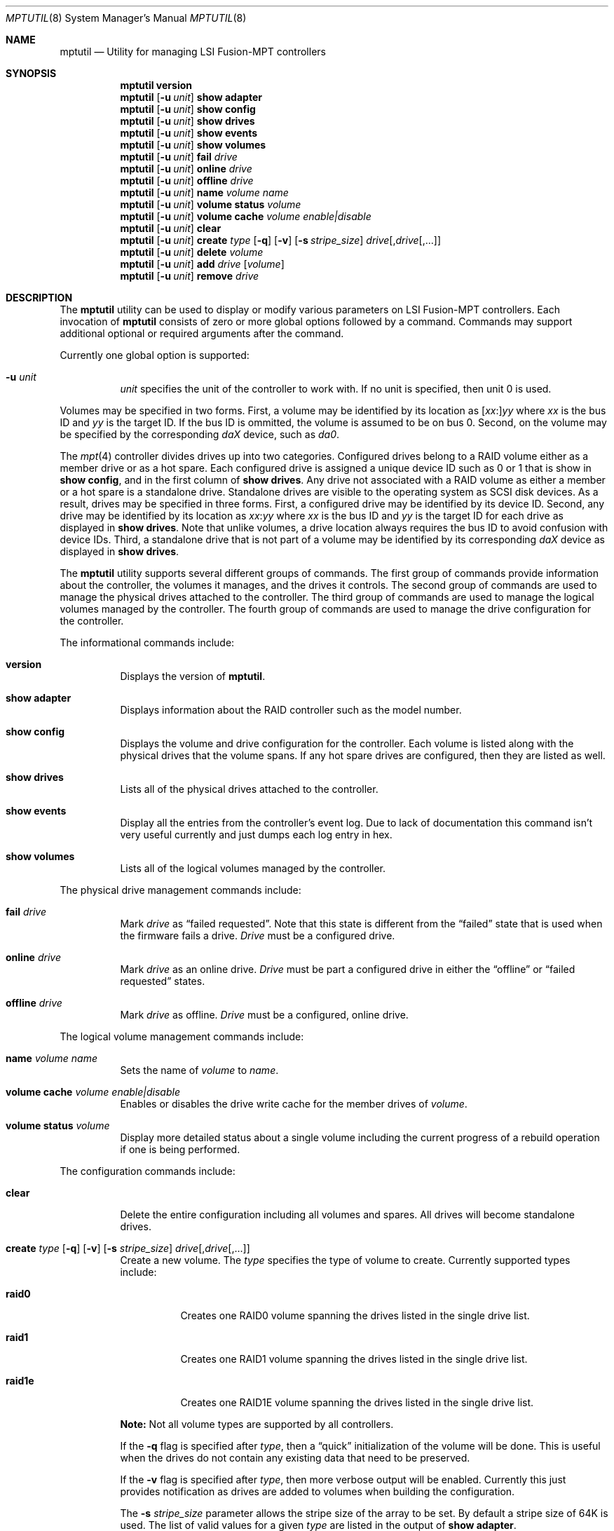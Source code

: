 .\"
.\" Copyright (c) 2008 Yahoo!, Inc.
.\" All rights reserved.
.\" Written by: John Baldwin <jhb@FreeBSD.org>
.\"
.\" Redistribution and use in source and binary forms, with or without
.\" modification, are permitted provided that the following conditions
.\" are met:
.\" 1. Redistributions of source code must retain the above copyright
.\"    notice, this list of conditions and the following disclaimer.
.\" 2. Redistributions in binary form must reproduce the above copyright
.\"    notice, this list of conditions and the following disclaimer in the
.\"    documentation and/or other materials provided with the distribution.
.\" 3. Neither the name of the author nor the names of any co-contributors
.\"    may be used to endorse or promote products derived from this software
.\"    without specific prior written permission.
.\"
.\" THIS SOFTWARE IS PROVIDED BY THE AUTHOR AND CONTRIBUTORS ``AS IS'' AND
.\" ANY EXPRESS OR IMPLIED WARRANTIES, INCLUDING, BUT NOT LIMITED TO, THE
.\" IMPLIED WARRANTIES OF MERCHANTABILITY AND FITNESS FOR A PARTICULAR PURPOSE
.\" ARE DISCLAIMED.  IN NO EVENT SHALL THE AUTHOR OR CONTRIBUTORS BE LIABLE
.\" FOR ANY DIRECT, INDIRECT, INCIDENTAL, SPECIAL, EXEMPLARY, OR CONSEQUENTIAL
.\" DAMAGES (INCLUDING, BUT NOT LIMITED TO, PROCUREMENT OF SUBSTITUTE GOODS
.\" OR SERVICES; LOSS OF USE, DATA, OR PROFITS; OR BUSINESS INTERRUPTION)
.\" HOWEVER CAUSED AND ON ANY THEORY OF LIABILITY, WHETHER IN CONTRACT, STRICT
.\" LIABILITY, OR TORT (INCLUDING NEGLIGENCE OR OTHERWISE) ARISING IN ANY WAY
.\" OUT OF THE USE OF THIS SOFTWARE, EVEN IF ADVISED OF THE POSSIBILITY OF
.\" SUCH DAMAGE.
.\"
.\" $FreeBSD: src/usr.sbin/mptutil/mptutil.8,v 1.2.2.2.2.1 2009/10/25 01:10:29 kensmith Exp $
.\"
.Dd August 16, 2009
.Dt MPTUTIL 8
.Os
.Sh NAME
.Nm mptutil
.Nd Utility for managing LSI Fusion-MPT controllers
.Sh SYNOPSIS
.Nm
.Cm version
.Nm
.Op Fl u Ar unit
.Cm show adapter
.Nm
.Op Fl u Ar unit
.Cm show config
.Nm
.Op Fl u Ar unit
.Cm show drives
.Nm
.Op Fl u Ar unit
.Cm show events
.Nm
.Op Fl u Ar unit
.Cm show volumes
.Nm
.Op Fl u Ar unit
.Cm fail Ar drive
.Nm
.Op Fl u Ar unit
.Cm online Ar drive
.Nm
.Op Fl u Ar unit
.Cm offline Ar drive
.Nm
.Op Fl u Ar unit
.Cm name Ar volume Ar name
.Nm
.Op Fl u Ar unit
.Cm volume status Ar volume
.Nm
.Op Fl u Ar unit
.Cm volume cache Ar volume 
.Ar enable|disable
.Nm
.Op Fl u Ar unit
.Cm clear
.Nm
.Op Fl u Ar unit
.Cm create Ar type
.Op Fl q
.Op Fl v
.Op Fl s Ar stripe_size
.Ar drive Ns Op \&, Ns Ar drive Ns Op ",..."
.Nm
.Op Fl u Ar unit
.Cm delete Ar volume
.Nm
.Op Fl u Ar unit
.Cm add Ar drive Op Ar volume
.Nm
.Op Fl u Ar unit
.Cm remove Ar drive
.Sh DESCRIPTION
The
.Nm
utility can be used to display or modify various parameters on LSI
Fusion-MPT controllers.
Each invocation of
.Nm
consists of zero or more global options followed by a command.
Commands may support additional optional or required arguments after the
command.
.Pp
Currently one global option is supported:
.Bl -tag -width indent
.It Fl u Ar unit
.Ar unit
specifies the unit of the controller to work with.
If no unit is specified,
then unit 0 is used.
.El
.Pp
Volumes may be specified in two forms.
First,
a volume may be identified by its location as
.Sm off
.Op Ar xx Ns \&:
.Ar yy
.Sm on
where
.Ar xx
is the bus ID and
.Ar yy
is the target ID.
If the bus ID is ommitted,
the volume is assumed to be on bus 0.
Second,
on the volume may be specified by the corresponding
.Em daX
device,
such as
.Em da0 .
.Pp
The
.Xr mpt 4
controller divides drives up into two categories.
Configured drives belong to a RAID volume either as a member drive or as a hot
spare.
Each configured drive is assigned a unique device ID such as 0 or 1 that is
show in
.Cm show config ,
and in the first column of
.Cm show drives .
Any drive not associated with a RAID volume as either a member or a hot spare
is a standalone drive.
Standalone drives are visible to the operating system as SCSI disk devices.
As a result, drives may be specified in three forms.
First,
a configured drive may be identified by its device ID.
Second,
any drive may be identified by its location as
.Sm off
.Ar xx Ns \&:
.Ar yy
.Sm on
where
.Ar xx
is the bus ID and
.Ar yy
is the target ID for each drive as displayed in
.Cm show drives .
Note that unlike volumes,
a drive location always requires the bus ID to avoid confusion with device IDs.
Third,
a standalone drive that is not part of a volume may be identified by its
corresponding
.Em daX
device as displayed in
.Cm show drives .
.Pp
The
.Nm
utility supports several different groups of commands.
The first group of commands provide information about the controller,
the volumes it manages, and the drives it controls.
The second group of commands are used to manage the physical drives
attached to the controller.
The third group of commands are used to manage the logical volumes
managed by the controller.
The fourth group of commands are used to manage the drive configuration for
the controller.
.Pp
The informational commands include:
.Bl -tag -width indent
.It Cm version
Displays the version of
.Nm .
.It Cm show adapter
Displays information about the RAID controller such as the model number.
.It Cm show config
Displays the volume and drive configuration for the controller.
Each volume is listed along with the physical drives that the volume spans.
If any hot spare drives are configured, then they are listed as well.
.It Cm show drives
Lists all of the physical drives attached to the controller.
.It Cm show events
Display all the entries from the controller's event log.
Due to lack of documentation this command isn't very useful currently and
just dumps each log entry in hex.
.It Cm show volumes
Lists all of the logical volumes managed by the controller.
.El
.Pp
The physical drive management commands include:
.Bl -tag -width indent
.It Cm fail Ar drive
Mark
.Ar drive
as
.Dq failed requested .
Note that this state is different from the
.Dq failed
state that is used when the firmware fails a drive.
.Ar Drive
must be a configured drive.
.It Cm online Ar drive
Mark
.Ar drive
as an online drive.
.Ar Drive
must be part a configured drive in either the
.Dq offline
or
.Dq failed requested
states.
.It Cm offline Ar drive
Mark
.Ar drive
as offline.
.Ar Drive
must be a configured, online drive.
.El
.Pp
The logical volume management commands include:
.Bl -tag -width indent
.It Cm name Ar volume Ar name
Sets the name of
.Ar volume
to
.Ar name .
.It Cm volume cache Ar volume Ar enable|disable
Enables or disables the drive write cache for the member drives of
.Ar volume .
.It Cm volume status Ar volume
Display more detailed status about a single volume including the current
progress of a rebuild operation if one is being performed.
.El
.Pp
The configuration commands include:
.Bl -tag -width indent
.It Cm clear
Delete the entire configuration including all volumes and spares.
All drives will become standalone drives.
.It Xo Cm create Ar type
.Op Fl q
.Op Fl v
.Op Fl s Ar stripe_size
.Ar drive Ns Op \&, Ns Ar drive Ns Op ",..."
.Xc
Create a new volume.
The
.Ar type
specifies the type of volume to create.
Currently supported types include:
.Bl -tag -width indent
.It Cm raid0
Creates one RAID0 volume spanning the drives listed in the single drive list.
.It Cm raid1
Creates one RAID1 volume spanning the drives listed in the single drive list.
.It Cm raid1e
Creates one RAID1E volume spanning the drives listed in the single drive list.
.El
.Pp
.Sy Note:
Not all volume types are supported by all controllers.
.Pp
If the
.Fl q
flag is specified after
.Ar type ,
then a
.Dq quick
initialization of the volume will be done.
This is useful when the drives do not contain any existing data that need
to be preserved.
.Pp
If the
.Fl v
flag is specified after
.Ar type ,
then more verbose output will be enabled.
Currently this just provides notification as drives are added to volumes
when building the configuration.
.Pp
The
.Fl s
.Ar stripe_size
parameter allows the stripe size of the array to be set.
By default a stripe size of 64K is used.
The list of valid values for a given
.Ar type
are listed in the output of
.Cm show adapter .
.It Cm delete Ar volume
Delete the volume
.Ar volume .
Member drives will become standalone drives.
.It Cm add Ar drive Op Ar volume
Mark
.Ar drive
as a hot spare.
.Ar Drive
must not be a member of a volume.
If
.Ar volume
is specified,
then the hot spare will be dedicated to that volume.
Otherwise,
.Ar drive
will be used as a global hot spare backing all volumes for this controller.
Note that
.Ar drive
must be as large as the smallest drive in all of the volumes it is going to
back.
.It Cm remove Ar drive
Remove the hot spare
.Ar drive
from service.
It will become a standalone drive.
.El
.Sh EXAMPLES
Mark the drive at bus 0 target 4 as offline:
.Pp
.Dl Nm Cm offline 0:4
.Pp
Create a RAID1 array from the two standalone drives
.Va da1
and
.Va da2 :
.Pp
.Dl Nm Cm create raid1 da1,da2
.Pp
Mark standalone drive
.Va da3
as a global hot spare:
.Pp
.Dl Nm Cm add da3
.Sh SEE ALSO
.Xr mpt 4
.Sh BUGS
.Pp
The handling of spare drives appears to be unreliable.
The
.Xr mpt 4
firmware manages spares via spare drive
.Dq pools .
There are eight pools numbered 0 through 7.
Each spare drive can only be assigned to a single pool.
Each volume can be backed by any combination of zero or more spare pools.
The
.Nm
utility attempts to use the following algorithm for managing spares.
Global spares are always assigned to pool 0,
and all volumes are always backed by pool 0.
For dedicated spares,
.Nm
assigns one of the remaining 7 pools to each volume and
assigns dedicated drives to that pool.
In practice however, it seems that assigning a drive as a spare does not
take effect until the box has been rebooted.
Also, the firmware renumbers the spare pool assignments after a reboot
which undoes the effects of the algorithm above.
Simple cases such as assigning global spares seem to work ok
.Pq albeit requiring a reboot to take effect
but more
.Dq exotic
configurations may not work reliably.
.Pp
Drive configuration commands result in an excessive flood of messages on the
console.
.Sh HISTORY
The
.Nm
utility first appeared in
.Fx 8.0 .
